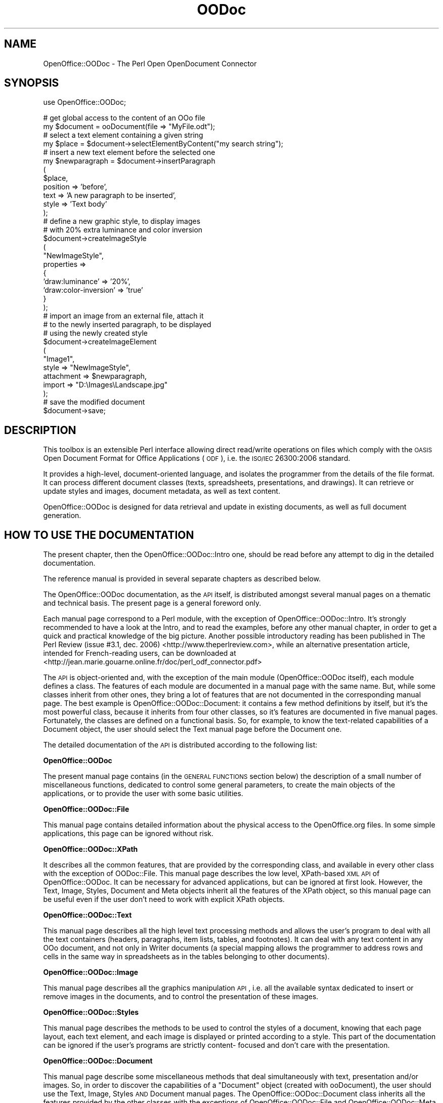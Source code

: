 .\" Automatically generated by Pod::Man v1.37, Pod::Parser v1.14
.\"
.\" Standard preamble:
.\" ========================================================================
.de Sh \" Subsection heading
.br
.if t .Sp
.ne 5
.PP
\fB\\$1\fR
.PP
..
.de Sp \" Vertical space (when we can't use .PP)
.if t .sp .5v
.if n .sp
..
.de Vb \" Begin verbatim text
.ft CW
.nf
.ne \\$1
..
.de Ve \" End verbatim text
.ft R
.fi
..
.\" Set up some character translations and predefined strings.  \*(-- will
.\" give an unbreakable dash, \*(PI will give pi, \*(L" will give a left
.\" double quote, and \*(R" will give a right double quote.  | will give a
.\" real vertical bar.  \*(C+ will give a nicer C++.  Capital omega is used to
.\" do unbreakable dashes and therefore won't be available.  \*(C` and \*(C'
.\" expand to `' in nroff, nothing in troff, for use with C<>.
.tr \(*W-|\(bv\*(Tr
.ds C+ C\v'-.1v'\h'-1p'\s-2+\h'-1p'+\s0\v'.1v'\h'-1p'
.ie n \{\
.    ds -- \(*W-
.    ds PI pi
.    if (\n(.H=4u)&(1m=24u) .ds -- \(*W\h'-12u'\(*W\h'-12u'-\" diablo 10 pitch
.    if (\n(.H=4u)&(1m=20u) .ds -- \(*W\h'-12u'\(*W\h'-8u'-\"  diablo 12 pitch
.    ds L" ""
.    ds R" ""
.    ds C` ""
.    ds C' ""
'br\}
.el\{\
.    ds -- \|\(em\|
.    ds PI \(*p
.    ds L" ``
.    ds R" ''
'br\}
.\"
.\" If the F register is turned on, we'll generate index entries on stderr for
.\" titles (.TH), headers (.SH), subsections (.Sh), items (.Ip), and index
.\" entries marked with X<> in POD.  Of course, you'll have to process the
.\" output yourself in some meaningful fashion.
.if \nF \{\
.    de IX
.    tm Index:\\$1\t\\n%\t"\\$2"
..
.    nr % 0
.    rr F
.\}
.\"
.\" For nroff, turn off justification.  Always turn off hyphenation; it makes
.\" way too many mistakes in technical documents.
.hy 0
.if n .na
.\"
.\" Accent mark definitions (@(#)ms.acc 1.5 88/02/08 SMI; from UCB 4.2).
.\" Fear.  Run.  Save yourself.  No user-serviceable parts.
.    \" fudge factors for nroff and troff
.if n \{\
.    ds #H 0
.    ds #V .8m
.    ds #F .3m
.    ds #[ \f1
.    ds #] \fP
.\}
.if t \{\
.    ds #H ((1u-(\\\\n(.fu%2u))*.13m)
.    ds #V .6m
.    ds #F 0
.    ds #[ \&
.    ds #] \&
.\}
.    \" simple accents for nroff and troff
.if n \{\
.    ds ' \&
.    ds ` \&
.    ds ^ \&
.    ds , \&
.    ds ~ ~
.    ds /
.\}
.if t \{\
.    ds ' \\k:\h'-(\\n(.wu*8/10-\*(#H)'\'\h"|\\n:u"
.    ds ` \\k:\h'-(\\n(.wu*8/10-\*(#H)'\`\h'|\\n:u'
.    ds ^ \\k:\h'-(\\n(.wu*10/11-\*(#H)'^\h'|\\n:u'
.    ds , \\k:\h'-(\\n(.wu*8/10)',\h'|\\n:u'
.    ds ~ \\k:\h'-(\\n(.wu-\*(#H-.1m)'~\h'|\\n:u'
.    ds / \\k:\h'-(\\n(.wu*8/10-\*(#H)'\z\(sl\h'|\\n:u'
.\}
.    \" troff and (daisy-wheel) nroff accents
.ds : \\k:\h'-(\\n(.wu*8/10-\*(#H+.1m+\*(#F)'\v'-\*(#V'\z.\h'.2m+\*(#F'.\h'|\\n:u'\v'\*(#V'
.ds 8 \h'\*(#H'\(*b\h'-\*(#H'
.ds o \\k:\h'-(\\n(.wu+\w'\(de'u-\*(#H)/2u'\v'-.3n'\*(#[\z\(de\v'.3n'\h'|\\n:u'\*(#]
.ds d- \h'\*(#H'\(pd\h'-\w'~'u'\v'-.25m'\f2\(hy\fP\v'.25m'\h'-\*(#H'
.ds D- D\\k:\h'-\w'D'u'\v'-.11m'\z\(hy\v'.11m'\h'|\\n:u'
.ds th \*(#[\v'.3m'\s+1I\s-1\v'-.3m'\h'-(\w'I'u*2/3)'\s-1o\s+1\*(#]
.ds Th \*(#[\s+2I\s-2\h'-\w'I'u*3/5'\v'-.3m'o\v'.3m'\*(#]
.ds ae a\h'-(\w'a'u*4/10)'e
.ds Ae A\h'-(\w'A'u*4/10)'E
.    \" corrections for vroff
.if v .ds ~ \\k:\h'-(\\n(.wu*9/10-\*(#H)'\s-2\u~\d\s+2\h'|\\n:u'
.if v .ds ^ \\k:\h'-(\\n(.wu*10/11-\*(#H)'\v'-.4m'^\v'.4m'\h'|\\n:u'
.    \" for low resolution devices (crt and lpr)
.if \n(.H>23 .if \n(.V>19 \
\{\
.    ds : e
.    ds 8 ss
.    ds o a
.    ds d- d\h'-1'\(ga
.    ds D- D\h'-1'\(hy
.    ds th \o'bp'
.    ds Th \o'LP'
.    ds ae ae
.    ds Ae AE
.\}
.rm #[ #] #H #V #F C
.\" ========================================================================
.\"
.IX Title "OODoc 3pm"
.TH OODoc 3pm "2007-05-11" "perl v5.8.4" "User Contributed Perl Documentation"
.SH "NAME"
OpenOffice::OODoc \- The Perl Open OpenDocument Connector
.SH "SYNOPSIS"
.IX Header "SYNOPSIS"
.Vb 1
\&        use OpenOffice::OODoc;
.Ve
.PP
.Vb 35
\&                        # get global access to the content of an OOo file
\&        my $document = ooDocument(file => "MyFile.odt");
\&                        # select a text element containing a given string
\&        my $place = $document->selectElementByContent("my search string");
\&                        # insert a new text element before the selected one
\&        my $newparagraph = $document->insertParagraph
\&                        (
\&                        $place,
\&                        position        => 'before',
\&                        text            => 'A new paragraph to be inserted',
\&                        style           => 'Text body'
\&                        );
\&                        # define a new graphic style, to display images
\&                        # with 20% extra luminance and color inversion
\&        $document->createImageStyle
\&                        (
\&                        "NewImageStyle",
\&                        properties      =>
\&                                {
\&                                'draw:luminance'        => '20%',
\&                                'draw:color-inversion'  => 'true'
\&                                }
\&                        );
\&                        # import an image from an external file, attach it
\&                        # to the newly inserted paragraph, to be displayed
\&                        # using the newly created style
\&        $document->createImageElement
\&                        (
\&                        "Image1",
\&                        style           => "NewImageStyle",
\&                        attachment      => $newparagraph,
\&                        import          => "D:\eImages\eLandscape.jpg"
\&                        );
\&                        # save the modified document
\&        $document->save;
.Ve
.SH "DESCRIPTION"
.IX Header "DESCRIPTION"
This toolbox is an extensible Perl interface allowing direct read/write
operations on files which comply with the \s-1OASIS\s0 Open Document Format for
Office Applications (\s-1ODF\s0), i.e. the \s-1ISO/IEC\s0 26300:2006 standard.
.PP
It provides a high\-level, document-oriented language, and isolates the
programmer from the details of the file format. It can process different
document classes (texts, spreadsheets, presentations, and drawings).
It can retrieve or update styles and images, document metadata, as well as
text content.
.PP
OpenOffice::OODoc is designed for data retrieval and update in existing
documents, as well as full document generation.
.SH "HOW TO USE THE DOCUMENTATION"
.IX Header "HOW TO USE THE DOCUMENTATION"
The present chapter, then the OpenOffice::OODoc::Intro one, should be
read before any attempt to dig in the detailed documentation.
.PP
The reference manual is provided in several separate chapters as
described below.
.PP
The OpenOffice::OODoc documentation, as the \s-1API\s0 itself, is distributed
amongst several manual pages on a thematic and technical basis. The present
page is a general foreword only.
.PP
Each manual page correspond to a Perl module, with the exception of
OpenOffice::OODoc::Intro. It's strongly recommended to have a look at
the Intro, and to read the examples, before any other manual chapter, in
order to get a quick and practical knowledge of the big picture. Another
possible introductory reading has been published in The Perl Review
(issue #3.1, dec. 2006) <http://www.theperlreview.com>, while an alternative
presentation article, intended for French-reading users, can be downloaded at
<http://jean.marie.gouarne.online.fr/doc/perl_odf_connector.pdf>
.PP
The \s-1API\s0 is object-oriented and, with the exception of the main module
(OpenOffice::OODoc itself), each module defines a class. The features of each
module are documented in a manual page with the same name. But, while some
classes inherit from other ones, they bring a lot of features that are not
documented in the corresponding manual page. The best example is
OpenOffice::OODoc::Document: it contains a few method definitions by itself,
but it's the most powerful class, because it inherits from four other classes,
so it's features are documented in five manual pages. Fortunately, the classes
are defined on a functional basis. So, for example, to know the text-related
capabilities of a Document object, the user should select the Text manual page
before the Document one.
.PP
The detailed documentation of the \s-1API\s0 is distributed according to the
following list:
.Sh "OpenOffice::OODoc"
.IX Subsection "OpenOffice::OODoc"
The present manual page contains (in the \s-1GENERAL\s0 \s-1FUNCTIONS\s0 section below) the
description of a small number of miscellaneous functions, dedicated to control
some general parameters, to create the main objects of the applications, or to
provide the user with some basic utilities.
.Sh "OpenOffice::OODoc::File"
.IX Subsection "OpenOffice::OODoc::File"
This manual page contains detailed information about the physical access to
the OpenOffice.org files. In some simple applications, this page can be
ignored without risk.
.Sh "OpenOffice::OODoc::XPath"
.IX Subsection "OpenOffice::OODoc::XPath"
It describes all the common features, that are provided by the corresponding
class, and available in every other class with the exception of OODoc::File.
This manual page describes the low level, XPath-based \s-1XML\s0 \s-1API\s0 of
OpenOffice::OODoc. It can be necessary for advanced applications, but can be
ignored at first look. However, the Text, Image, Styles, Document and Meta
objects inherit all the features of the XPath object, so this manual page
can be useful even if the user don't need to work with explicit XPath objects.
.Sh "OpenOffice::OODoc::Text"
.IX Subsection "OpenOffice::OODoc::Text"
This manual page describes all the high level text processing methods and
allows the user's program to deal with all the text containers (headers,
paragraphs, item lists, tables, and footnotes). It can deal with any text
content in any OOo document, and not only in Writer documents (a special
mapping allows the programmer to address rows and cells in the same way in
spreadsheets as in the tables belonging to other documents).
.Sh "OpenOffice::OODoc::Image"
.IX Subsection "OpenOffice::OODoc::Image"
This manual page describes all the graphics manipulation \s-1API\s0, i.e. all the
available syntax dedicated to insert or remove images in the documents, and
to control the presentation of these images.
.Sh "OpenOffice::OODoc::Styles"
.IX Subsection "OpenOffice::OODoc::Styles"
This manual page describes the methods to be used to control the styles
of a document, knowing that each page layout, each text element, and each
image is displayed or printed according to a style. This part of the
documentation can be ignored if the user's programs are strictly content\-
focused and don't care with the presentation.
.Sh "OpenOffice::OODoc::Document"
.IX Subsection "OpenOffice::OODoc::Document"
This manual page describe some miscellaneous methods that deal simultaneously
with text, presentation and/or images. So, in order to discover the capabilities
of a \*(L"Document\*(R" object (created with ooDocument), the user should use the Text,
Image, Styles \s-1AND\s0 Document manual pages. The OpenOffice::OODoc::Document class
inherits all the features provided by the other classes with the exceptions of
OpenOffice::OODoc::File and OpenOffice::OODoc::Meta.
.Sh "OpenOffice::OODoc::Meta"
.IX Subsection "OpenOffice::OODoc::Meta"
This manual page describes all the available methods to be used in order to
control the global properties (or \*(L"metadata\*(R") of a document. Most of these
properties are those an end-user can get or set through the \*(L"File/Properties\*(R"
command with the OpenOffice.org desktop software.
.Sh "OpenOffice::OODoc::Manifest"
.IX Subsection "OpenOffice::OODoc::Manifest"
This manual page describes the manifest management \s-1API\s0, knowing that the
manifest, in an OpenOffice.org file, contains the list of the file components
(or \*(L"members\*(R") and the media type (or \s-1MIME\s0) of each one. The text content,
the style definitions, the embedded images, etc. are each one stored as a
separate \*(L"member\*(R".
.SH "GENERAL FUNCTIONS"
.IX Header "GENERAL FUNCTIONS"
\fI\fIodfConnector()\fI\fR
.IX Subsection "odfConnector()"
.PP
.Vb 1
\&        See ooDocument().
.Ve
.PP
\fI\fIodfContainer()\fI\fR
.IX Subsection "odfContainer()"
.PP
.Vb 1
\&        See ooFile().
.Ve
.PP
\fIodfDecodeText($ootext)\fR
.IX Subsection "odfDecodeText($ootext)"
.PP
.Vb 5
\&        Returns the translation of a raw OpenOffice.org (UTF-8) in
\&        the local character set. While the right translation is automatically
\&        done by the regular text read/write methods of OpenOffice::OODoc, this
\&        function is useful only if the user's application needs to bypass the
\&        API.
.Ve
.PP
\fIodfEncodeText($ootext)\fR
.IX Subsection "odfEncodeText($ootext)"
.PP
.Vb 7
\&        Returns the translation of an application-provided string,
\&        made of local characters, in an OpenOffice.org (UTF-8) string.
\&        The given string must comply with the active local encoding (see
\&        odfLocalEncoding()). While the right translation is automatically done
\&        by the regular text read/write methods of OpenOffice::OODoc, this
\&        function is useful only if the user's application needs to bypass the
\&        API.
.Ve
.PP
\fIodfLocalEncoding([character_set])\fR
.IX Subsection "odfLocalEncoding([character_set])"
.PP
.Vb 3
\&        Accessor to get/set the user's local character set
\&        (see $OpenOffice::OODoc::XPath::LOCAL_CHARSET in the
\&        OpenOffice::OODoc::XPath man page).
.Ve
.PP
.Vb 1
\&        Example:
.Ve
.PP
.Vb 2
\&                $old_charset = odfLocalEncoding();
\&                odfLocalEncoding('iso-8859-15');
.Ve
.PP
.Vb 4
\&        If the given argument is an unsupported encoding, an error
\&        message is produced and the old encoding is preserved. So
\&        this accessor is safer than a direct update of the
\&        $OpenOffice::OODoc::XPath::LOCAL_CHARSET variable.
.Ve
.PP
.Vb 6
\&        The default local character set is fixed according to the
\&        "OODoc/config.xml" file of your local OpenOffice::OODoc installation
\&        (see readConfig() below), or to "iso-8859-1" if this file is missing
\&        or doesn't say anything about the local character set. By calling
\&        ooLocalEncoding() with an argument, the user's programs can override
\&        this default.
.Ve
.PP
.Vb 3
\&        Note: the user can override this setting for a particular document,
\&        using the 'local_encoding' property of the document object (see the
\&        OpenOffice::OODoc::XPath manual page).
.Ve
.PP
.Vb 2
\&        See the Encode::Supported (Perl) documentation for the list
\&        of supported encodings.
.Ve
.PP
\fI\fIodfPackage()\fI\fR
.IX Subsection "odfPackage()"
.PP
.Vb 1
\&        See ooFile().
.Ve
.PP
\fIodfReadConfig([filename])\fR
.IX Subsection "odfReadConfig([filename])"
.PP
.Vb 6
\&        Creates or resets some variables of the API according to the
\&        content of an XML configuration file. Without argument, this
\&        function looks for 'OODoc/config.xml' under the installation
\&        directory of OpenOffice::OODoc. In any case, the provided file
\&        must have the same XML structure as the config.xml file included
\&        in the distribution, so:
.Ve
.PP
.Vb 10
\&        <?xml version="1.0" encoding="UTF-8"?>
\&        <config>
\&            <OpenOffice-OODoc>
\&                <XPath-LOCAL_CHARSET>my_charset</XPath-LOCAL_CHARSET>
\&                <Styles-COLORMAP>my_colormap_file</Styles-COLORMAP>
\&                <File-WORKING_DIRECTORY>my_path</File-WORKING_DIRECTORY>
\&                <File-DEFAULT_OFFICE_FORMAT>2</File-DEFAULT_OFFICE_FORMAT>
\&                <INSTALLATION_DATE>my_oo_date</INSTALLATION_DATE>
\&            </OpenOffice-OODoc>
\&        </config>
.Ve
.PP
.Vb 2
\&        In the example above, "my_oo_date" should be replaced by a regular
\&        ISO-8601 date (YYYY-MM-DDThh:mm:ss).
.Ve
.PP
.Vb 4
\&        Elements out of the <OpenOffice-OODoc> element are ignored.
\&        Any element included in <OpenOffice-OODoc> sets or update a variable
\&        with the same name and the given value in the space of the
\&        OpenOffice::OODoc package. So, for example an element like
.Ve
.PP
.Vb 1
\&                <strange_thing>a strange value</strange_thing>
.Ve
.PP
.Vb 3
\&        will make a new $OpenOffice::OODoc::strange_thing variable,
\&        initialized with the string "a strange value", available for any
\&        program using OpenOffice::OODoc.
.Ve
.PP
.Vb 1
\&        Attributes and sub-elements are ignored.
.Ve
.PP
.Vb 1
\&        Strings with characters larger than 7 bits must be encoded in UTF-8.
.Ve
.PP
.Vb 4
\&        Any '-' character appearing in the name of an element is replaced
\&        by '::' in the name of the corresponding variable, so, for example,
\&        the <XPath-LOCAL_CHARSET> element controls the initial value of
\&        $OpenOffice::OODoc::XPath::LOCAL_CHARSET.
.Ve
.PP
.Vb 2
\&        All the variables defined in this file, are the file itself, are
\&        optional.
.Ve
.PP
.Vb 6
\&        The <INSTALLATION_DATE> element is not used by the API; it's provided
\&        for information only. It allows the user to get (in OpenOffice format)
\&        the date of the last installation of OpenOffice::OODoc, through the
\&        variable $OpenOffice::OODoc::INSTALLATION_DATE. In the default
\&        config.xml provided with the distribution, this element contains the
\&        package generation date.
.Ve
.PP
.Vb 2
\&        This function is automatically executed as soon as OpenOffice::OODoc
\&        is used, if the OODoc/config.xml configuration file exists.
.Ve
.PP
\fIodfTemplatePath([path])\fR
.IX Subsection "odfTemplatePath([path])"
.PP
.Vb 1
\&        Shortcut for OpenOffice::OODoc::File::templatePath().
.Ve
.PP
.Vb 3
\&        Accessor to get/set an alternative path for the XML template files
\&        used to create new documents. See the manual page for the
\&        OpenOffice::OODoc::File module.
.Ve
.PP
\fIodfWorkingDirectory([path])\fR
.IX Subsection "odfWorkingDirectory([path])"
.PP
.Vb 9
\&        Accessor to get/set the working directory to use for temporary
\&        files. Short-lived temporary files are generated each time the save()
\&        function (see OpenOffice::OOdoc::File) is called. If case of success,
\&        these files are automatically removed when the call returns, so the
\&        user can't view them. If something goes wrong during the I/O
\&        processing, the temporary files remain available for debugging. In any
\&        case, a working directory is necessary to create or update documents.
\&        However, OpenOffice::OODoc can be used without available working
\&        directory in a read-only application.
.Ve
.PP
.Vb 5
\&        The default working directory depends on the "OODoc/config.xml" file
\&        of your local OpenOffice::OODoc installation. If this file is missing
\&        or if it doesn't contain a <File-WORKING_DIRECTORY> element, the
\&        working directory is "." (i.e. the current working directory of the
\&        user's application).
.Ve
.PP
.Vb 2
\&        If an argument is given, it replaces the current working
\&        directory.
.Ve
.PP
.Vb 4
\&        A warning is issued if the (existing or newly set) path is not
\&        a directory with write permission. After this warning, the user's
\&        application can run, but any attempted file update or creation
\&        fails.
.Ve
.PP
.Vb 4
\&        This accessor sets only the default working directory for the
\&        application. A special, separate working directory can be set
\&        for each OOo document (see the manual page for OpenOffice::OODoc::File
\&        for details, if needed).
.Ve
.PP
.Vb 3
\&        CAUTION: a odfWorkingDirectory() call can't change the working
\&        directory of a previously created File object. So, consider the
\&        following code sequence:
.Ve
.PP
.Vb 3
\&                my $doc0 = ooDocument(file => 'doc0.odt');
\&                odfWorkingDirectory('C:\eTMP');
\&                my $doc1 = ooDocument(file => 'doc1.odt');
.Ve
.PP
.Vb 3
\&        In this example, all the write operations related to the $doc0
\&        document will use the default working directory, while the ones
\&        related to $doc1 will use "C:\eTMP".
.Ve
.PP
\fI\fIooDocument()\fI\fR
.IX Subsection "ooDocument()"
.PP
.Vb 1
\&        Shortcut for OpenOffice::OODoc::Document->new().
.Ve
.PP
.Vb 9
\&        This function is the most general document constructor. It creates
\&        and returns a new Document object. It can be instantiated on the basis of
\&        an existing OpenOffice.org file, or using XML, OpenOffice-compliant
\&        data previously loaded in memory. With an appropriate "create"
\&        parameter, it can be used in order to create a new document from scratch
\&        as well. The Document class provides methods allowing a lot of read/update
\&        operations in the text content, the graphics, and the presentation.
\&        So ooDocument() is the recommended first call to get access to a document
\&        for further processing.
.Ve
.PP
.Vb 1
\&        See the OpenOffice::OODoc::Document manual page for detailed syntax.
.Ve
.PP
\fI\fIooDecodeText()\fI\fR
.IX Subsection "ooDecodeText()"
.PP
.Vb 1
\&        See odfDecodeText().
.Ve
.PP
\fI\fIooEncodeText()\fI\fR
.IX Subsection "ooEncodeText()"
.PP
.Vb 1
\&        See odfEncodeText().
.Ve
.PP
\fI\fIooFile()\fI\fR
.IX Subsection "ooFile()"
.PP
.Vb 1
\&        Shortcut for OpenOffice::OODoc::File->new().
.Ve
.PP
.Vb 3
\&        This function returns a File object, that is the object representation
\&        of the physical file containing the text, the images and the style
\&        definitions of an OpenOffice.org document.
.Ve
.PP
.Vb 4
\&        See the OpenOffice::OODoc::File manual page for detailed syntax.
\&        See the OpenOffice::OODoc::Intro manual page to know why, in some
\&        situations, the using applications need or don't need to deal with
\&        explicit File objects.
.Ve
.PP
\fI\fIooImage()\fI\fR
.IX Subsection "ooImage()"
.PP
.Vb 1
\&        Shortcut for OpenOffice::OODoc::Image->new().
.Ve
.PP
.Vb 3
\&        This function returns a Image object, that brings a subset of the
\&        Document object. Il can be used in place of ooDocument() if the
\&        calling application needs some image manipulation methods only.
.Ve
.PP
.Vb 1
\&        See the OpenOffice::OODoc::Image manual page for detailed syntax.
.Ve
.PP
\fI\fIooLocalEncoding()\fI\fR
.IX Subsection "ooLocalEncoding()"
.PP
.Vb 1
\&        See odfLocalEncoding().
.Ve
.PP
\fI\fIooManifest()\fI\fR
.IX Subsection "ooManifest()"
.PP
.Vb 1
\&        Short cut for OpenOffice::OODoc::Manifest->new().
.Ve
.PP
.Vb 2
\&        This function returns a Manifest object, giving access to the
\&        meta-information of the physical archive containing the document.
.Ve
.PP
\fI\fIooMeta()\fI\fR
.IX Subsection "ooMeta()"
.PP
.Vb 1
\&        Shortcut for OpenOffice::OODoc::Meta->new().
.Ve
.PP
.Vb 4
\&        This function returns a Meta object. Such an object represents the
\&        global properties, or "metadata", of a document. It brings a set of
\&        accessors allowing the user to get or set some properties such as
\&        the title, the keyword, the description, the creator, etc.
.Ve
.PP
.Vb 1
\&        See the OpenOffice::OODoc::Meta manual page for details.
.Ve
.PP
\fI\fIooReadConfig()\fI\fR
.IX Subsection "ooReadConfig()"
.PP
.Vb 1
\&        See odfReadConfig().
.Ve
.PP
\fI\fIooStyles()\fI\fR
.IX Subsection "ooStyles()"
.PP
.Vb 1
\&        Shortcut for OpenOffice::OODoc::Styles->new().
.Ve
.PP
.Vb 6
\&        This function returns a Style object, that brings a subset of the
\&        Document object. In can be used in place of ooDocument() if the
\&        calling application needs some style/presentation manipulation
\&        methods only. Note the 's' at the end of 'Styles': this object doesn't
\&        represent a particular style; it represents a set of styles related
\&        to a document.
.Ve
.PP
.Vb 1
\&        See the OpenOffice:OODoc::Styles manual page for detailed syntax.
.Ve
.PP
\fI\fIooTemplatePath()\fI\fR
.IX Subsection "ooTemplatePath()"
.PP
.Vb 1
\&        See odfTemplatePath().
.Ve
.PP
\fI\fIooText()\fI\fR
.IX Subsection "ooText()"
.PP
.Vb 1
\&        Shortcut for OpenOffice::OODoc::Text->new().
.Ve
.PP
.Vb 6
\&        This function returns a Text object, that brings a subset ot the
\&        Document object. It can be used in place of ooDocument() if the
\&        calling application is only text-focused (i.e. if it doesn't need
\&        to deal with graphics and styles). The processed document can contain
\&        (and probably contains) graphics and styles, but the methods to
\&        process them are simply not loaded.
.Ve
.PP
.Vb 1
\&        See the OpenOffice::OODoc::Text manual page for detailed syntax.
.Ve
.PP
\fI\fIooWorkingDirectory()\fI\fR
.IX Subsection "ooWorkingDirectory()"
.PP
.Vb 1
\&        See odfWorkingDirectory().
.Ve
.PP
\fI\fIooXPath()\fI\fR
.IX Subsection "ooXPath()"
.PP
.Vb 1
\&        Shortcut for OpenOffice::OODoc::XPath->new().
.Ve
.PP
.Vb 9
\&        This function returns an XPath object, that brings all the low level
\&        XML navigation, retrieve, read and write methods of the API. The XPath
\&        class (in the OpenOffice::OODoc context) is an OpenOffice-aware
\&        wrapper for the general XML::Twig API. Unless you are a very advanced
\&        user and you have a particular hack in mind, you should never need to
\&        explicitly create an XPath object. But you must know that every method
\&        or property of this class is inherited by the Text, Image, Styles,
\&        Document and Meta objects. So the knowledge of the corresponding
\&        manual page could be useful.
.Ve
.PP
.Vb 1
\&        See the OpenOffice::OODoc::XPath manual page for detailed syntax.
.Ve
.SH "AUTHOR/COPYRIGHT"
.IX Header "AUTHOR/COPYRIGHT"
Developer/Maintainer: Jean-Marie Gouarne <http://jean.marie.gouarne.online.fr>
.PP
Contact: jmgdoc@cpan.org
.PP
Copyright 2004\-2007 by Genicorp, S.A. <http://www.genicorp.com>
.PP
Initial English version of the reference manual by Graeme A. Hunter
(graeme.hunter@zen.co.uk).
.PP
License:
.PP
.Vb 2
\&        - Licence Publique Generale Genicorp v1.0
\&        - GNU Lesser General Public License v2.1
.Ve
